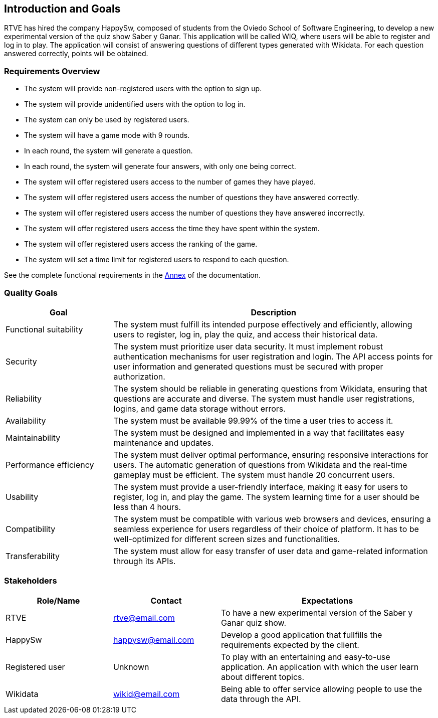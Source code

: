 ifndef::imagesdir[:imagesdir: ../images]

[[section-introduction-and-goals]]
== Introduction and Goals
RTVE has hired the company HappySw, composed of students from the Oviedo School of Software Engineering, to develop a new experimental version of the quiz show Saber y Ganar. This application will be called WIQ, where users will be able to register and log in to play. The application will consist of answering questions of different types generated with Wikidata. For each question answered correctly, points will be obtained.

=== Requirements Overview
* The system will provide non-registered users with the option to sign up.
* The system will provide unidentified users with the option to log in.
* The system can only be used by registered users.
* The system will have a game mode with 9 rounds.
* In each round, the system will generate a question.
* In each round, the system will generate four answers, with only one being correct.
* The system will offer registered users access to the number of games they have played.
* The system will offer registered users access the number of questions they have answered correctly.
* The system will offer registered users access the number of questions they have answered incorrectly.
* The system will offer registered users access the time they have spent within the system.
* The system will offer registered users access the ranking of the game.
* The system will set a time limit for registered users to respond to each question.

See the complete functional requirements in the xref:#section-annex[Annex] of the documentation.


=== Quality Goals
[options="header",cols="1,3"]
|===
|Goal|Description
| Functional suitability | The system must fulfill its intended purpose effectively and efficiently, allowing users to register, log in, play the quiz, and access their historical data.
| Security | The system must prioritize user data security. It must implement robust authentication mechanisms for user registration and login. The API access points for user information and generated questions must be secured with proper authorization. 
| Reliability | The system should be reliable in generating questions from Wikidata, ensuring that questions are accurate and diverse. The system must handle user registrations, logins, and game data storage without errors.
| Availability | The system must be available 99.99% of the time a user tries to access it.
| Maintainability | The system must be designed and implemented in a way that facilitates easy maintenance and updates.
| Performance efficiency | The system must deliver optimal performance, ensuring responsive interactions for users. The automatic generation of questions from Wikidata and the real-time gameplay must be efficient. The system must handle 20 concurrent users.
| Usability | The system must provide a user-friendly interface, making it easy for users to register, log in, and play the game. The system learning time for a user should be less than 4 hours.
| Compatibility | The system must be compatible with various web browsers and devices, ensuring a seamless experience for users regardless of their choice of platform. It has to be well-optimized for different screen sizes and functionalities.
| Transferability | The system must allow for easy transfer of user data and game-related information through its APIs.
|===

=== Stakeholders
[options="header",cols="1,1,2"]
|===
|Role/Name|Contact|Expectations
| RTVE  | rtve@email.com | To have a new experimental version of the Saber y Ganar quiz show.
| HappySw | happysw@email.com | Develop a good application that fullfills the requirements expected by the client.
| Registered user | Unknown | To play with an entertaining and easy-to-use application. An application with which the user learn about different topics.
| Wikidata | wikid@email.com | Being able to offer service allowing people to use the data through the API.
|===
